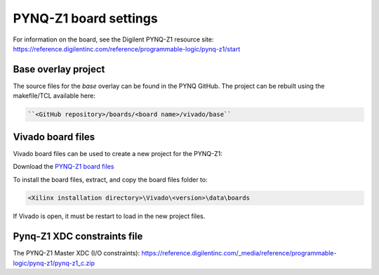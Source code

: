 ******************************
PYNQ-Z1 board settings
******************************

For information on the board, see the Digilent PYNQ-Z1 resource site:
https://reference.digilentinc.com/reference/programmable-logic/pynq-z1/start

Base overlay project
=======================

The source files for the *base* overlay can be found in the PYNQ GitHub. The project can be rebuilt using the makefile/TCL available here:

.. code-block:: console:

   ``<GitHub repository>/boards/<board name>/vivado/base``


Vivado board files
=========================

Vivado board files can be used to create a new project for the PYNQ-Z1:

Download the `PYNQ-Z1 board files <https://github.com/cathalmccabe/pynq-z1_board_files/raw/master/pynq-z1.zip>`_

To install the board files, extract, and copy the board files folder to:

.. code-block:: console:

   <Xilinx installation directory>\Vivado\<version>\data\boards

If Vivado is open, it must be restart to load in the new project files. 


Pynq-Z1 XDC constraints file
=============================

The PYNQ-Z1 Master XDC (I/O constraints):
https://reference.digilentinc.com/_media/reference/programmable-logic/pynq-z1/pynq-z1_c.zip



